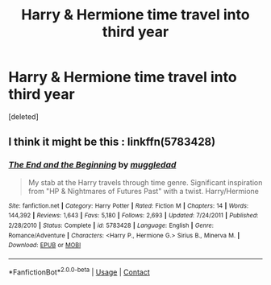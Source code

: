 #+TITLE: Harry & Hermione time travel into third year

* Harry & Hermione time travel into third year
:PROPERTIES:
:Score: 23
:DateUnix: 1523905291.0
:DateShort: 2018-Apr-16
:FlairText: Fic Search - Found
:END:
[deleted]


** I think it might be this : linkffn(5783428)
:PROPERTIES:
:Author: Tahkare
:Score: 6
:DateUnix: 1523905808.0
:DateShort: 2018-Apr-16
:END:

*** [[https://www.fanfiction.net/s/5783428/1/][*/The End and the Beginning/*]] by [[https://www.fanfiction.net/u/1510989/muggledad][/muggledad/]]

#+begin_quote
  My stab at the Harry travels through time genre. Significant inspiration from "HP & Nightmares of Futures Past" with a twist. Harry/Hermione
#+end_quote

^{/Site/:} ^{fanfiction.net} ^{*|*} ^{/Category/:} ^{Harry} ^{Potter} ^{*|*} ^{/Rated/:} ^{Fiction} ^{M} ^{*|*} ^{/Chapters/:} ^{14} ^{*|*} ^{/Words/:} ^{144,392} ^{*|*} ^{/Reviews/:} ^{1,643} ^{*|*} ^{/Favs/:} ^{5,180} ^{*|*} ^{/Follows/:} ^{2,693} ^{*|*} ^{/Updated/:} ^{7/24/2011} ^{*|*} ^{/Published/:} ^{2/28/2010} ^{*|*} ^{/Status/:} ^{Complete} ^{*|*} ^{/id/:} ^{5783428} ^{*|*} ^{/Language/:} ^{English} ^{*|*} ^{/Genre/:} ^{Romance/Adventure} ^{*|*} ^{/Characters/:} ^{<Harry} ^{P.,} ^{Hermione} ^{G.>} ^{Sirius} ^{B.,} ^{Minerva} ^{M.} ^{*|*} ^{/Download/:} ^{[[http://www.ff2ebook.com/old/ffn-bot/index.php?id=5783428&source=ff&filetype=epub][EPUB]]} ^{or} ^{[[http://www.ff2ebook.com/old/ffn-bot/index.php?id=5783428&source=ff&filetype=mobi][MOBI]]}

--------------

*FanfictionBot*^{2.0.0-beta} | [[https://github.com/tusing/reddit-ffn-bot/wiki/Usage][Usage]] | [[https://www.reddit.com/message/compose?to=tusing][Contact]]
:PROPERTIES:
:Author: FanfictionBot
:Score: 4
:DateUnix: 1523905817.0
:DateShort: 2018-Apr-16
:END:

